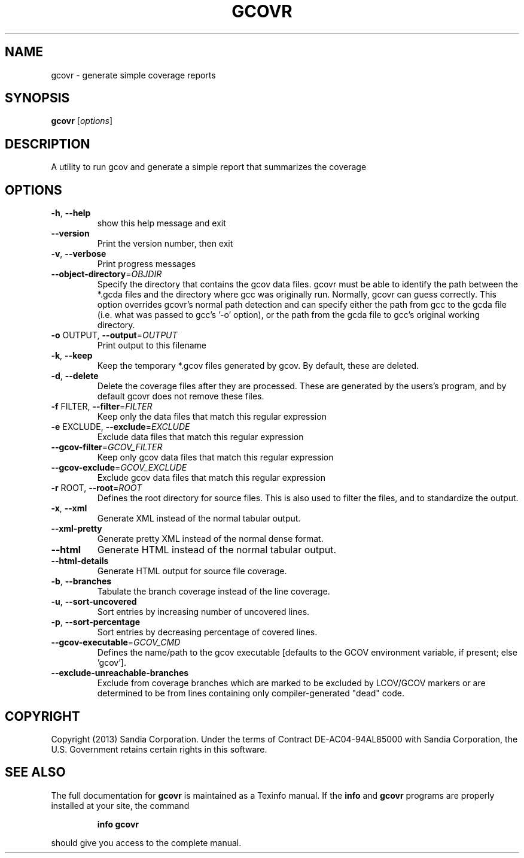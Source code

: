.\" DO NOT MODIFY THIS FILE!  It was generated by help2man 1.43.3.
.TH GCOVR "1" "January 2014" "gcovr 3.1" "User Commands"
.SH NAME
gcovr \- generate simple coverage reports
.SH SYNOPSIS
.B gcovr
[\fIoptions\fR]
.SH DESCRIPTION
A utility to run gcov and generate a simple report that summarizes the
coverage
.SH OPTIONS
.TP
\fB\-h\fR, \fB\-\-help\fR
show this help message and exit
.TP
\fB\-\-version\fR
Print the version number, then exit
.TP
\fB\-v\fR, \fB\-\-verbose\fR
Print progress messages
.TP
\fB\-\-object\-directory\fR=\fIOBJDIR\fR
Specify the directory that contains the gcov data
files.  gcovr must be able to identify the path
between the *.gcda files and the directory where gcc
was originally run.  Normally, gcovr can guess
correctly.  This option overrides gcovr's normal path
detection and can specify either the path from gcc to
the gcda file (i.e. what was passed to gcc's '\-o'
option), or the path from the gcda file to gcc's
original working directory.
.TP
\fB\-o\fR OUTPUT, \fB\-\-output\fR=\fIOUTPUT\fR
Print output to this filename
.TP
\fB\-k\fR, \fB\-\-keep\fR
Keep the temporary *.gcov files generated by gcov.  By
default, these are deleted.
.TP
\fB\-d\fR, \fB\-\-delete\fR
Delete the coverage files after they are processed.
These are generated by the users's program, and by
default gcovr does not remove these files.
.TP
\fB\-f\fR FILTER, \fB\-\-filter\fR=\fIFILTER\fR
Keep only the data files that match this regular
expression
.TP
\fB\-e\fR EXCLUDE, \fB\-\-exclude\fR=\fIEXCLUDE\fR
Exclude data files that match this regular expression
.TP
\fB\-\-gcov\-filter\fR=\fIGCOV_FILTER\fR
Keep only gcov data files that match this regular
expression
.TP
\fB\-\-gcov\-exclude\fR=\fIGCOV_EXCLUDE\fR
Exclude gcov data files that match this regular
expression
.TP
\fB\-r\fR ROOT, \fB\-\-root\fR=\fIROOT\fR
Defines the root directory for source files.  This is
also used to filter the files, and to standardize the
output.
.TP
\fB\-x\fR, \fB\-\-xml\fR
Generate XML instead of the normal tabular output.
.TP
\fB\-\-xml\-pretty\fR
Generate pretty XML instead of the normal dense
format.
.TP
\fB\-\-html\fR
Generate HTML instead of the normal tabular output.
.TP
\fB\-\-html\-details\fR
Generate HTML output for source file coverage.
.TP
\fB\-b\fR, \fB\-\-branches\fR
Tabulate the branch coverage instead of the line
coverage.
.TP
\fB\-u\fR, \fB\-\-sort\-uncovered\fR
Sort entries by increasing number of uncovered lines.
.TP
\fB\-p\fR, \fB\-\-sort\-percentage\fR
Sort entries by decreasing percentage of covered
lines.
.TP
\fB\-\-gcov\-executable\fR=\fIGCOV_CMD\fR
Defines the name/path to the gcov executable [defaults
to the GCOV environment variable, if present; else
\&'gcov'].
.TP
\fB\-\-exclude\-unreachable\-branches\fR
Exclude from coverage branches which are marked to be
excluded by LCOV/GCOV markers or are determined to be
from lines containing only compiler\-generated "dead"
code.
.SH COPYRIGHT
Copyright (2013) Sandia Corporation. Under the terms of Contract
DE\-AC04\-94AL85000 with Sandia Corporation, the U.S. Government
retains certain rights in this software.
.SH "SEE ALSO"
The full documentation for
.B gcovr
is maintained as a Texinfo manual.  If the
.B info
and
.B gcovr
programs are properly installed at your site, the command
.IP
.B info gcovr
.PP
should give you access to the complete manual.
